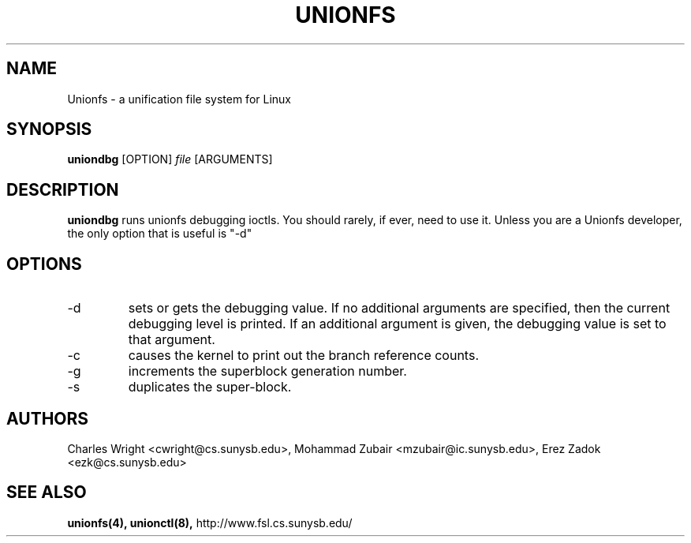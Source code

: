 .\" Process with groff -man -Tascii unionfs.1
.\"
.TH UNIONFS 8 "July 2005" Linux
.SH NAME
Unionfs \- a unification file system for Linux
.SH SYNOPSIS

.P
.B uniondbg
[OPTION]
.I file
[ARGUMENTS]

.SH DESCRIPTION
.B uniondbg
runs unionfs debugging ioctls.  You should rarely, if ever, need to use it.
Unless you are a Unionfs developer, the only option that is useful is "-d"

.SH OPTIONS
.IP "-d"
sets or gets the debugging value.  If no additional arguments are specified,
then the current debugging level is printed.  If an additional argument is
given, the debugging value is set to that argument.

.IP "-c"
causes the kernel to print out the branch reference counts.
.IP "-g"
increments the superblock generation number.
.IP "-s"
duplicates the super-block.


.SH AUTHORS
Charles Wright <cwright@cs.sunysb.edu>,
Mohammad Zubair <mzubair@ic.sunysb.edu>,
Erez Zadok <ezk@cs.sunysb.edu>
.SH "SEE ALSO"
.BR unionfs(4),
.BR unionctl(8),
http://www.fsl.cs.sunysb.edu/

\"  LocalWords:  groff Tascii unionfs uniondbg ioctls superblock Zubair Erez
\"  LocalWords:  unionctl
